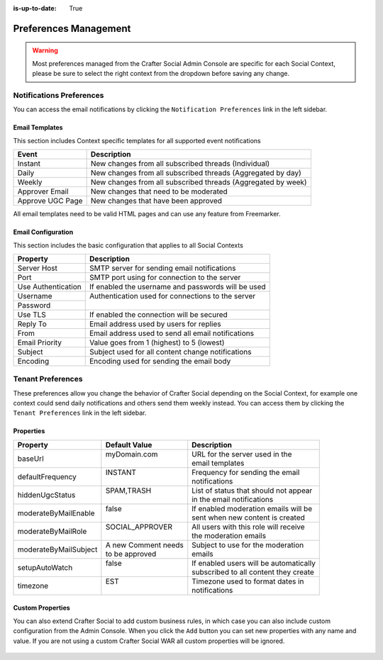 :is-up-to-date: True


======================
Preferences Management
======================

.. WARNING::
  Most preferences managed from the Crafter Social Admin Console are specific for each Social
  Context, please be sure to select the right context from the dropdown before saving any change.

-------------------------
Notifications Preferences
-------------------------

You can access the email notifications by clicking the ``Notification Preferences`` link in the
left sidebar.

.. figure:: /_static/images/social-admin/preferences.png
  :align: center
  :alt: Crafter Social Admin Console Preferences

^^^^^^^^^^^^^^^
Email Templates
^^^^^^^^^^^^^^^

This section includes Context specific templates for all supported event notifications

+------------------+---------------------------------------------------------------+
| Event            |  Description                                                  |
+==================+===============================================================+
| Instant          || New changes from all subscribed threads (Individual)         |
+------------------+---------------------------------------------------------------+
| Daily            || New changes from all subscribed threads (Aggregated by day)  |
+------------------+---------------------------------------------------------------+
| Weekly           || New changes from all subscribed threads (Aggregated by week) |
+------------------+---------------------------------------------------------------+
| Approver Email   || New changes that need to be moderated                        |
+------------------+---------------------------------------------------------------+
| Approve UGC Page || New changes that have been approved                          |
+------------------+---------------------------------------------------------------+

All email templates need to be valid HTML pages and can use any feature from Freemarker.

.. code-block:: html
  :force:
  :caption: Example Email Template
  :linenos:

  <html>
    <head>
      <title></title>
    </head>
    <body>
      <p>Hi ${profile.username} this are changes that happen on your subscribe Threads</p>
      <#list digest as change>
        <h1>${change["_id"]}</h1>
      
        <dl>
          <#list change.ugcList as ugc>
            <dt>Subject</dt>
            <dd>${ugc.subject!""}</dd>
            <dt>Body</dt>
            <dd>${ugc.body!""}</dd>
            <dt>Changed by</dt>
            <dt></dt>
            <dd>${ugc.lastModifiedBy.username}</dd>
            <dd></dd>
          </#list>
        </dl>
      </#list>
    </body>
  </html>

^^^^^^^^^^^^^^^^^^^
Email Configuration
^^^^^^^^^^^^^^^^^^^

This section includes the basic configuration that applies to all Social Contexts

+--------------------+---------------------------------------------------------------+
| Property           |  Description                                                  |
+====================+===============================================================+
| Server Host        || SMTP server for sending email notifications                  |
+--------------------+---------------------------------------------------------------+
| Port               || SMTP port using for connection to the server                 |
+--------------------+---------------------------------------------------------------+
| Use Authentication || If enabled the username and passwords will be used           |
+--------------------+---------------------------------------------------------------+
| Username           || Authentication used for connections to the server            |
+--------------------+                                                               +
| Password           ||                                                              |
+--------------------+---------------------------------------------------------------+
| Use TLS            || If enabled the connection will be secured                    |
+--------------------+---------------------------------------------------------------+
| Reply To           || Email address used by users for replies                      |
+--------------------+---------------------------------------------------------------+
| From               || Email address used to send all email notifications           |
+--------------------+---------------------------------------------------------------+
| Email Priority     || Value goes from 1 (highest) to 5 (lowest)                    |
+--------------------+---------------------------------------------------------------+
| Subject            || Subject used for all content change notifications            |
+--------------------+---------------------------------------------------------------+
| Encoding           || Encoding used for sending the email body                     |
+--------------------+---------------------------------------------------------------+

.. _newIa-social-admin-tenant-preferences:

------------------
Tenant Preferences
------------------

These preferences allow you change the behavior of Crafter Social depending on the Social Context,
for example one context could send daily notifications and others send them weekly instead. You can
access them by clicking the ``Tenant Preferences`` link in the left sidebar.

.. figure:: /_static/images/social-admin/preferences-tenant.png
  :align: center
  :alt: Crafter Social Admin tenant preferences

^^^^^^^^^^
Properties
^^^^^^^^^^

+-----------------------+----------------------+-------------------------------------------------+
| Property              | Default Value        | Description                                     |
+=======================+======================+=================================================+
| baseUrl               || myDomain.com        || URL for the server used in the                 |
|                       ||                     || email templates                                |
+-----------------------+----------------------+-------------------------------------------------+
| defaultFrequency      || INSTANT             || Frequency for sending the email                |
|                       ||                     || notifications                                  |
+-----------------------+----------------------+-------------------------------------------------+
| hiddenUgcStatus       || SPAM,TRASH          || List of status that should not appear          |
|                       ||                     || in the email notifications                     |
+-----------------------+----------------------+-------------------------------------------------+
| moderateByMailEnable  || false               || If enabled moderation emails will be           |
|                       ||                     || sent when new content is created               |
+-----------------------+----------------------+-------------------------------------------------+
| moderateByMailRole    || SOCIAL_APPROVER     || All users with this role will receive          |
|                       ||                     || the moderation emails                          |
+-----------------------+----------------------+-------------------------------------------------+
| moderateByMailSubject || A new Comment needs || Subject to use for the moderation              |
|                       || to be approved      || emails                                         |
+-----------------------+----------------------+-------------------------------------------------+
| setupAutoWatch        || false               || If enabled users will be automatically         |
|                       ||                     || subscribed to all content they create          |
+-----------------------+----------------------+-------------------------------------------------+
| timezone              || EST                 || Timezone used to format dates in               |
|                       ||                     || notifications                                  |
+-----------------------+----------------------+-------------------------------------------------+

^^^^^^^^^^^^^^^^^
Custom Properties
^^^^^^^^^^^^^^^^^

You can also extend Crafter Social to add custom business rules, in which case you can also
include custom configuration from the Admin Console. When you click the ``Add`` button you can
set new properties with any name and value. If you are not using a custom Crafter Social WAR all
custom properties will be ignored.

.. figure:: /_static/images/social-admin/preferences-tenant-new.png
  :align: center
  :width: 75%
  :alt: Crafter Social new tenant preferences
